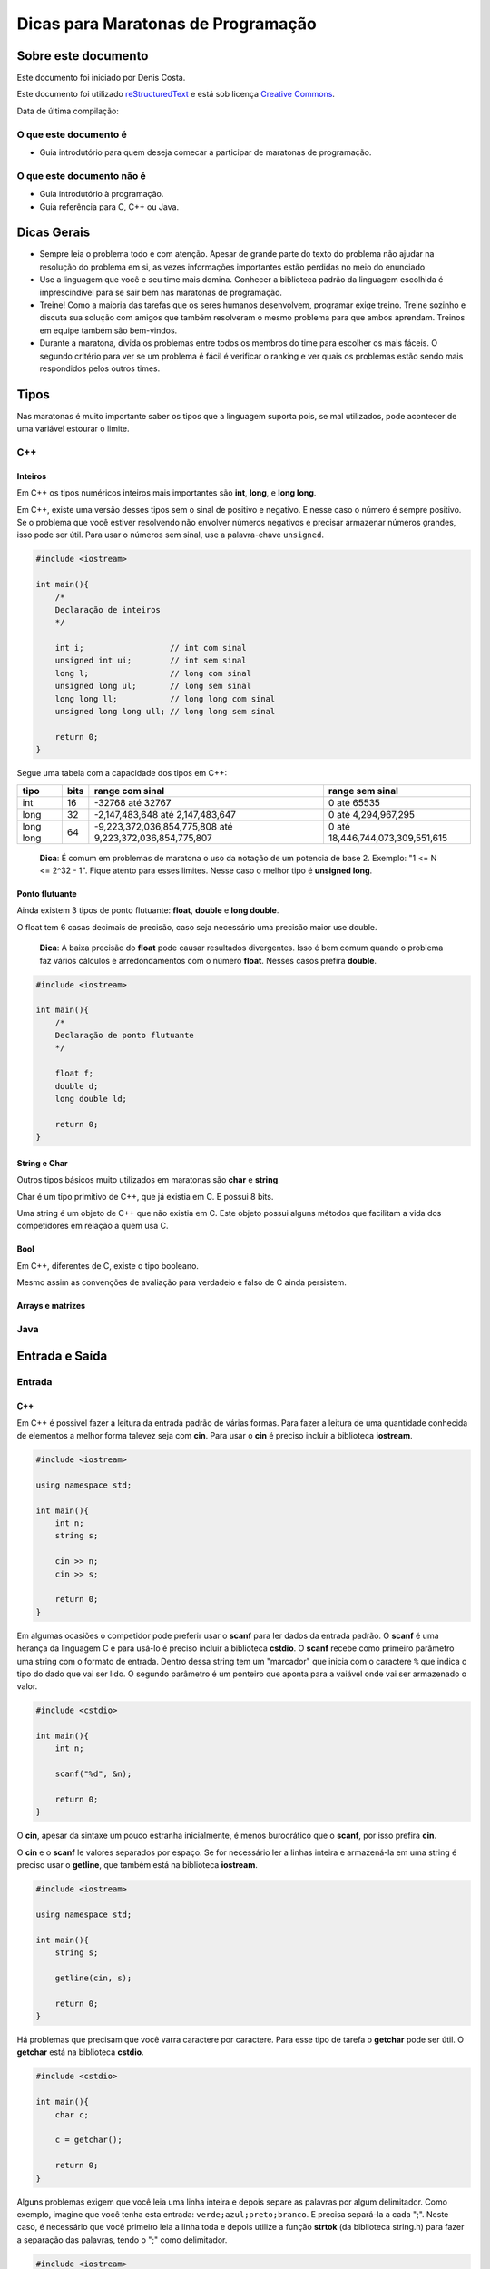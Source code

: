 ===================================
Dicas para Maratonas de Programação
===================================

Sobre este documento
====================
Este documento foi iniciado por Denis Costa.

Este documento foi utilizado `reStructuredText`_ e está sob licença
`Creative Commons`_.

Data de última compilação:

O que este documento é
----------------------

*   Guia introdutório para quem deseja comecar a participar de maratonas de
    programação.

O que este documento não é
--------------------------

*   Guia introdutório à programação.
*   Guia referência para C, C++ ou Java.

Dicas Gerais
============

*   Sempre leia o problema todo e com atenção. Apesar de grande parte do texto
    do problema não ajudar na resolução do problema em si, as vezes informações
    importantes estão perdidas no meio do enunciado

*   Use a linguagem que você e seu time mais domina. Conhecer a biblioteca
    padrão da linguagem escolhida é imprescindível para se sair bem nas
    maratonas de programação.

*   Treine! Como a maioria das tarefas que os seres humanos desenvolvem,
    programar exige treino. Treine sozinho e discuta sua solução com amigos
    que também resolveram o mesmo problema para que ambos aprendam. Treinos
    em equipe também são bem-vindos.

*   Durante a maratona, divida os problemas entre todos os membros do time para
    escolher os mais fáceis. O segundo critério para ver se um problema é fácil
    é verificar o ranking e ver quais os problemas estão sendo mais respondidos
    pelos outros times.

Tipos
=====

Nas maratonas é muito importante saber os tipos que a linguagem suporta pois,
se mal utilizados, pode acontecer de uma variável estourar o limite.

C++
---

Inteiros
~~~~~~~~

Em C++ os tipos numéricos inteiros mais importantes são **int**, **long**, e
**long long**.

Em C++, existe uma versão desses tipos sem o sinal de positivo e negativo. E
nesse caso o número é sempre positivo. Se o problema que você estiver
resolvendo não envolver números negativos e precisar armazenar números grandes,
isso pode ser útil. Para usar o números sem sinal, use a palavra-chave
``unsigned``.

.. Código não testado

.. code:: c++

    #include <iostream>

    int main(){
        /*
        Declaração de inteiros
        */

        int i;                  // int com sinal
        unsigned int ui;        // int sem sinal
        long l;                 // long com sinal
        unsigned long ul;       // long sem sinal
        long long ll;           // long long com sinal
        unsigned long long ull; // long long sem sinal

        return 0;
    }

Segue uma tabela com a capacidade dos tipos em C++:

+-----------+----------+----------------------------------------------------------+----------------------------------+
| **tipo**  | **bits** | **range com sinal**                                      | **range sem sinal**              |
+-----------+----------+----------------------------------------------------------+----------------------------------+
| int       | 16       | -32768 até 32767                                         | 0 até 65535                      |
+-----------+----------+----------------------------------------------------------+----------------------------------+
| long      | 32       | -2,147,483,648 até 2,147,483,647                         | 0 até 4,294,967,295              |
+-----------+----------+----------------------------------------------------------+----------------------------------+
| long long | 64       | -9,223,372,036,854,775,808 até 9,223,372,036,854,775,807 | 0 até 18,446,744,073,309,551,615 |
+-----------+----------+----------------------------------------------------------+----------------------------------+

    **Dica**: É comum em problemas de maratona o uso da notação de um potencia
    de base 2. Exemplo: "1 <= N <= 2^32 - 1". Fique atento para esses limites.
    Nesse caso o melhor tipo é **unsigned long**.

Ponto flutuante
~~~~~~~~~~~~~~~

Ainda existem 3 tipos de ponto flutuante: **float**, **double** e **long
double**.

O float tem 6 casas decimais de precisão, caso seja necessário uma precisão
maior use double.

    **Dica**: A baixa precisão do **float** pode causar resultados divergentes.
    Isso é bem comum quando o problema faz vários cálculos e arredondamentos
    com o número **float**. Nesses casos prefira **double**.

.. Código não testado

.. code:: c++

    #include <iostream>

    int main(){
        /*
        Declaração de ponto flutuante
        */

        float f;
        double d;
        long double ld;

        return 0;
    }

String e Char
~~~~~~~~~~~~~

Outros tipos básicos muito utilizados em maratonas são **char** e **string**.

Char é um tipo primitivo de C++, que já existia em C. E possui 8 bits.

Uma string é um objeto de C++ que não existia em C. Este objeto possui alguns
métodos que facilitam a vida dos competidores em relação a quem usa C.

Bool
~~~~

Em C++, diferentes de C, existe o tipo booleano.

Mesmo assim as convenções de avaliação para verdadeio e falso de C ainda
persistem.

Arrays e matrizes
~~~~~~~~~~~~~~~~~

Java
----

Entrada e Saída
===============

Entrada
-------

C++
~~~

Em C++ é possivel fazer a leitura da entrada padrão de várias formas. Para
fazer a leitura de uma quantidade conhecida de elementos a melhor forma
talevez seja com **cin**. Para usar o **cin** é preciso incluir a biblioteca
**iostream**.

.. Código não testado

.. code:: c++

    #include <iostream>

    using namespace std;

    int main(){
        int n;
        string s;

        cin >> n;
        cin >> s;

        return 0;
    }

Em algumas ocasiões o competidor pode preferir usar o **scanf** para
ler dados da entrada padrão. O **scanf** é uma herança da linguagem C
e para usá-lo é preciso incluir a biblioteca **cstdio**. O **scanf**
recebe como primeiro parâmetro uma string com o formato de entrada. Dentro
dessa string tem um "marcador" que inicia com o caractere ``%`` que indica o
tipo do dado que vai ser lido. O segundo parâmetro é um ponteiro que aponta
para a vaiável onde vai ser armazenado o valor.

.. Código não testado

.. code:: c++

    #include <cstdio>

    int main(){
        int n;

        scanf("%d", &n);

        return 0;
    }

O **cin**, apesar da sintaxe um pouco estranha inicialmente, é menos
burocrático que o **scanf**, por isso prefira **cin**.

O **cin** e o **scanf** le valores separados por espaço. Se for necessário ler
a linhas inteira e armazená-la em uma string é preciso usar o **getline**, que
também está na biblioteca **iostream**.

.. Código não testado

.. code:: c++

    #include <iostream>

    using namespace std;

    int main(){
        string s;

        getline(cin, s);

        return 0;
    }

Há problemas que precisam que você varra caractere por caractere. Para esse
tipo de tarefa o **getchar** pode ser útil. O **getchar** está na biblioteca
**cstdio**.

.. Código não testado

.. code:: c++

    #include <cstdio>

    int main(){
        char c;

        c = getchar();

        return 0;
    }

Alguns problemas exigem que você leia uma linha inteira e depois separe as palavras por algum delimitador. Como exemplo, imagine que você tenha esta entrada: ``verde;azul;preto;branco``. E precisa separá-la a cada ";".
Neste caso, é necessário que você primeiro leia a linha toda e depois utilize a função **strtok** (da biblioteca string.h) para fazer a separação das palavras, tendo o ";" como delimitador.

.. code:: c++

    #include <iostream>
    #include <string.h>

    using namespace std;

    int main(){
        
        char linha[100];
        
        cin >> linha;
        
        char *palavra = strtok(linha, ";");

        while (palavra != NULL) {
            cout << palavra << " ";
            palavra = strtok(NULL, ";");
        }

        return 0;
    }
    
A saída do código exemplo acima é: ``verde azul preto branco ``

Java
~~~~

No Java a classe que faz a leitura dos dados da entrada padrão é a **Scanner**.
Essa classe possui vário métodos para ler inteiros, floats, string, etc..

.. Código não testado

.. code:: java

    import java.util.Scanner;

    public class example {
        public static void main(String[] args) {
            Scanner s = new Scanner(System.in);

            int n = s.nextInt();
        }
    }

A classe **Scanner** possui muitos métodos para ler dados da entrada padrão.
Os mais importante no contexto da maratona são:

+------------+---------------------+
| **Método** | **Tipo de retorno** |
+------------+---------------------+
| next       | String              |
+------------+---------------------+
| nextLine   | String              |
+------------+---------------------+
| nextInt    | int                 |
+------------+---------------------+
| nextLong   | long                |
+------------+---------------------+
| nextFloat  | float               |
+------------+---------------------+
| nextDouble | double              |
+------------+---------------------+

Saída
-----

C++
~~~

Java
~~~~

Biblioteca padrão
=================

Compilação e execução dos programas
===================================

Apesar das IDEs (Integrated Development Environment), como Eclipse, para Java,
e Code Blocks, para C/C++, podem ajudar muitos os programadores no dia-a-dia.
Mas nesse capítulo a compilação dos código será explicada a partir de um
console, cmd no Windows e Bash no Linux. As maratonas ocorrem em lugares que
o ambiente de desenvolvimento é desconhecido para você. A única coisa que
sempre haverá é um console.

C++
---

Os software de apoio às maratonas compilam os programas C++ da seguinte forma:

.. Código não testado

::

    g++ -lm programa.cpp

A opção ``-lm`` adiciona a biblioteca **math**, de matemática. Em maratonas,
a única opção que modifica o comportamento padrão do compilador é a ``-lm``.
Nessas competições só é permitidos o uso da biblioteca padão e a biblioteca de
matemática. Use essa linha para compilar seus códigos e muito provavelmente
você não terá problemas de compilação no servidor da maratona.

A compilação dessa forma gera um arquivo chamado ``a.exe``, no Windows, ou
``a.out``, no Linux. Se você quiser dar um nome para o arquivo executável
criado pelo compilador, digite:

.. Código não testado

::

    g++ -lm -o programa programa.cpp

A opção -o vem antes do nome do arquivo executavel.

Para executar o programa que acabou de ser compilado, se você estiver no
Linux, digite:

.. Código não testado

::

    ./programa < in.txt

E no Windows:

.. Código não testado

::

    programa < in.txt

Essa linha executa o programa e redireciona o conteúdo do arquivo de texto
`in.txt` para a entrada padrão do programa. A entrada padrão, por default,
recebe dados que são digitados através do teclado. Ou seja, você tem a opção
de executar o programa o não redirecionar o conteúdo de nenhum arquivo e
digitar todo o conteúdo. Apesar dessa opção ser válida, eu aconselho fortemente
que você sempre coloque a entrada em um arquivo. Pois assim, só precisará
digitar uma vez a entrada.

    **Dica**: Como os programa em maratonas tem nomes, use o padrão de colocar
    o mesmo nome do problema no arquivo de entrada. Exemplo: `arroz.cpp` e
    `arroz.txt`.

Em Java
-------

A compilação e execução em Java são iguais para Windows e Linux. Para compilar
os programas em Java digite:

.. Código não testado

::

    javac programa.java

Isso vai criar um arquivo `programa.class`. Para executar digite:

.. Código não testado

::

    java programa < in.txt

Treinamento
===========

Alguns site disponibilizam problemas no formato da maratona e permitem que
você treine livremente. Uma caracteristica muito boa desses site é que grande
parte do acervo de problemas desses site são de maratonas antigas. Isso te dá
uma prévia confiável de como é a maratona. Veja uma lista de alguns desses
sites:

*   `SPOJ Brasil`_
*   `URI Online Judge`_

Algoritmos e funções mais comuns
================================

Números Primos
--------------

É comum problemas de maratona envolvendo números primos. Alguns algoritmos
como `Crivo de Eratóstenes`_ e o `Crivo de Atkins`_, são algoritmos
extremamente eficientes. Mas na grande maioria dos casos o código, em C++ a
baixo responde muito rápido.

.. Código não testado

.. code:: c++

    bool is_prime(int n){
        if (n == 2) return true;
        if (n < 2 || n % 2 == 0) return false;
        for (int i = 3; i <= sqrt(n); i += 2){
            if (n % i == 0) return false;
        }
        return true;
    }

Referências para as linguagens
==============================

C++
---

`CPlusPlus.com`_

Java
----

`Java API especification`_

.. _CPlusPlus.com: http://www.cplusplus.com/reference/
.. _Creative Commons: http://creativecommons.org/licenses/by/4.0/
.. _Crivo de Atkins: https://en.wikipedia.org/wiki/Sieve_of_Atkin
.. _Crivo de Eratóstenes: https://en.wikipedia.org/wiki/Sieve_of_Eratosthenes
.. _Java API especification: http://docs.oracle.com/javase/7/docs/api/index.html
.. _reStructuredText: http://docutils.sourceforge.net/rst.html
.. _SPOJ Brasil: http://br.spoj.com/
.. _URI Online Judge: www.urionlinejudge.com.br/
